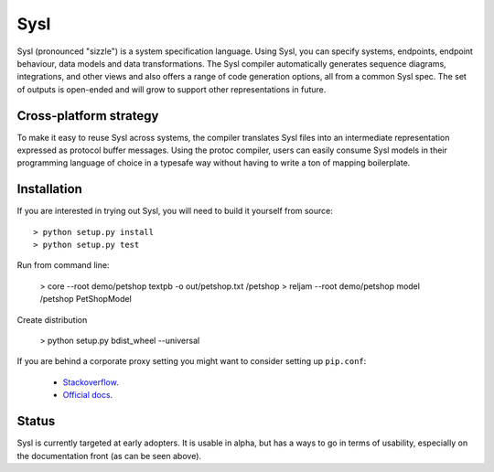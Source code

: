 Sysl
====

.. image:: https://img.shields.io/travis/anz-bank/sysl/master.svg?label=Linux%20build%20%40%20Travis%20CI
   :target: http://travis-ci.org/anz-bank/sysl

Sysl (pronounced "sizzle") is a system specification language. Using Sysl, you
can specify systems, endpoints, endpoint behaviour, data models and data
transformations. The Sysl compiler automatically generates sequence diagrams,
integrations, and other views and also offers a range of code generation
options, all from a common Sysl spec. The set of outputs is open-ended and will
grow to support other representations in future.

Cross-platform strategy
-----------------------
To make it easy to reuse Sysl across systems, the compiler translates Sysl files
into an intermediate representation expressed as protocol buffer messages. Using
the protoc compiler, users can easily consume Sysl models in their programming
language of choice in a typesafe way without having to write a ton of mapping
boilerplate.

Installation
------------
If you are interested in trying out Sysl, you will need to build it yourself from source::

  > python setup.py install
  > python setup.py test

Run from command line:

  > core  --root demo/petshop textpb -o out/petshop.txt /petshop
  > reljam  --root demo/petshop model /petshop PetShopModel

Create distribution

  > python setup.py bdist_wheel --universal

If you are behind a corporate proxy setting you might want to consider setting up ``pip.conf``:

	- `Stackoverflow <https://stackoverflow.com/a/46410817>`_.
	- `Official docs <https://pip.pypa.io/en/stable/user_guide/#config-file>`_.


Status
------
Sysl is currently targeted at early adopters. It is usable in alpha, but has a
ways to go in terms of usability, especially on the documentation front (as can
be seen above).
